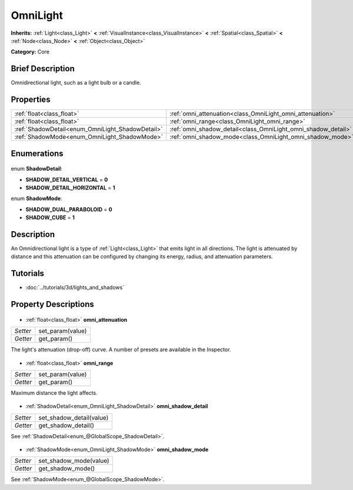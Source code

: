 .. Generated automatically by doc/tools/makerst.py in Godot's source tree.
.. DO NOT EDIT THIS FILE, but the OmniLight.xml source instead.
.. The source is found in doc/classes or modules/<name>/doc_classes.

.. _class_OmniLight:

OmniLight
=========

**Inherits:** :ref:`Light<class_Light>` **<** :ref:`VisualInstance<class_VisualInstance>` **<** :ref:`Spatial<class_Spatial>` **<** :ref:`Node<class_Node>` **<** :ref:`Object<class_Object>`

**Category:** Core

Brief Description
-----------------

Omnidirectional light, such as a light bulb or a candle.

Properties
----------

+--------------------------------------------------+---------------------------------------------------------------+
| :ref:`float<class_float>`                        | :ref:`omni_attenuation<class_OmniLight_omni_attenuation>`     |
+--------------------------------------------------+---------------------------------------------------------------+
| :ref:`float<class_float>`                        | :ref:`omni_range<class_OmniLight_omni_range>`                 |
+--------------------------------------------------+---------------------------------------------------------------+
| :ref:`ShadowDetail<enum_OmniLight_ShadowDetail>` | :ref:`omni_shadow_detail<class_OmniLight_omni_shadow_detail>` |
+--------------------------------------------------+---------------------------------------------------------------+
| :ref:`ShadowMode<enum_OmniLight_ShadowMode>`     | :ref:`omni_shadow_mode<class_OmniLight_omni_shadow_mode>`     |
+--------------------------------------------------+---------------------------------------------------------------+

Enumerations
------------

  .. _enum_OmniLight_ShadowDetail:

enum **ShadowDetail**:

- **SHADOW_DETAIL_VERTICAL** = **0**
- **SHADOW_DETAIL_HORIZONTAL** = **1**

  .. _enum_OmniLight_ShadowMode:

enum **ShadowMode**:

- **SHADOW_DUAL_PARABOLOID** = **0**
- **SHADOW_CUBE** = **1**

Description
-----------

An Omnidirectional light is a type of :ref:`Light<class_Light>` that emits light in all directions. The light is attenuated by distance and this attenuation can be configured by changing its energy, radius, and attenuation parameters.

Tutorials
---------

- :doc:`../tutorials/3d/lights_and_shadows`
Property Descriptions
---------------------

  .. _class_OmniLight_omni_attenuation:

- :ref:`float<class_float>` **omni_attenuation**

+----------+------------------+
| *Setter* | set_param(value) |
+----------+------------------+
| *Getter* | get_param()      |
+----------+------------------+

The light's attenuation (drop-off) curve. A number of presets are available in the Inspector.

  .. _class_OmniLight_omni_range:

- :ref:`float<class_float>` **omni_range**

+----------+------------------+
| *Setter* | set_param(value) |
+----------+------------------+
| *Getter* | get_param()      |
+----------+------------------+

Maximum distance the light affects.

  .. _class_OmniLight_omni_shadow_detail:

- :ref:`ShadowDetail<enum_OmniLight_ShadowDetail>` **omni_shadow_detail**

+----------+--------------------------+
| *Setter* | set_shadow_detail(value) |
+----------+--------------------------+
| *Getter* | get_shadow_detail()      |
+----------+--------------------------+

See :ref:`ShadowDetail<enum_@GlobalScope_ShadowDetail>`.

  .. _class_OmniLight_omni_shadow_mode:

- :ref:`ShadowMode<enum_OmniLight_ShadowMode>` **omni_shadow_mode**

+----------+------------------------+
| *Setter* | set_shadow_mode(value) |
+----------+------------------------+
| *Getter* | get_shadow_mode()      |
+----------+------------------------+

See :ref:`ShadowMode<enum_@GlobalScope_ShadowMode>`.

